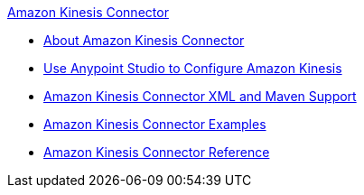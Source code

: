 .xref:index.adoc[Amazon Kinesis Connector]
* xref:index.adoc[About Amazon Kinesis Connector]
* xref:amazon-kinesis-connector-studio.adoc[Use Anypoint Studio to Configure Amazon Kinesis]
* xref:amazon-kinesis-connector-xml-maven.adoc[Amazon Kinesis Connector XML and Maven Support]
* xref:amazon-kinesis-connector-examples.adoc[Amazon Kinesis Connector Examples]
* xref:amazon-kinesis-connector-reference.adoc[Amazon Kinesis Connector Reference]
